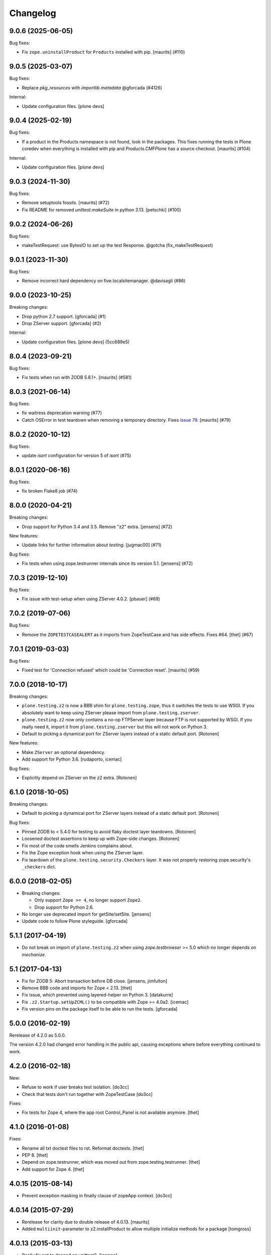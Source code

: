 Changelog
=========

.. You should *NOT* be adding new change log entries to this file.
   You should create a file in the news directory instead.
   For helpful instructions, please see:
   https://github.com/plone/plone.releaser/blob/master/ADD-A-NEWS-ITEM.rst

.. towncrier release notes start

9.0.6 (2025-06-05)
------------------

Bug fixes:


- Fix ``zope.uninstallProduct`` for ``Products`` installed with pip.
  [maurits] (#110)


9.0.5 (2025-03-07)
------------------

Bug fixes:


- Replace `pkg_resources` with `importlib.metadata` @gforcada (#4126)


Internal:


- Update configuration files.
  [plone devs]


9.0.4 (2025-02-19)
------------------

Bug fixes:


- If a product in the Products namespace is not found, look in the packages.
  This fixes running the tests in Plone coredev when everything is installed with pip and `Products.CMFPlone` has a source checkout.
  [maurits] (#104)


Internal:


- Update configuration files.
  [plone devs]


9.0.3 (2024-11-30)
------------------

Bug fixes:


- Remove setuptools fossils.
  [maurits] (#72)
- Fix README for removed `unittest.makeSuite` in python 3.13.
  [petschki] (#100)


9.0.2 (2024-06-26)
------------------

Bug fixes:


- makeTestRequest: use BytesIO to set up the test Response. @gotcha (fix_makeTestRequest)


9.0.1 (2023-11-30)
------------------

Bug fixes:


- Remove incorrect hard dependency on five.localsitemanager. @davisagli (#86)


9.0.0 (2023-10-25)
------------------

Breaking changes:


- Drop python 2.7 support.
  [gforcada] (#1)
- Drop ZServer support.
  [gforcada] (#2)


Internal:


- Update configuration files.
  [plone devs] (5cc689e5)


8.0.4 (2023-09-21)
------------------

Bug fixes:


- Fix tests when run with ZODB 5.8.1+.
  [maurits] (#581)


8.0.3 (2021-06-14)
------------------

Bug fixes:


- fix waitress deprecation warning (#77)
- Catch OSError in test teardown when removing a temporary directory.
  Fixes `issue 79 <https://github.com/plone/plone.testing/issues/79>`_.
  [maurits] (#79)


8.0.2 (2020-10-12)
------------------

Bug fixes:


- update `isort` configuration for version 5 of `isort` (#75)


8.0.1 (2020-06-16)
------------------

Bug fixes:


- fix broken Flake8 job (#74)


8.0.0 (2020-04-21)
------------------

Breaking changes:


- Drop support for Python 3.4 and 3.5.
  Remove "z2" extra.
  [jensens] (#72)


New features:


- Update links for further information about `testing`.
  [jugmac00] (#71)


Bug fixes:


- Fix tests when using zope.testrunner internals since its version 5.1.
  [jensens] (#72)


7.0.3 (2019-12-10)
------------------

Bug fixes:


- Fix issue with test-setup when using ZServer 4.0.2.
  [pbauer] (#69)


7.0.2 (2019-07-06)
------------------

Bug fixes:


- Remove the ``ZOPETESTCASEALERT`` as it imports from ZopeTestCase and has side effects.
  Fixes #64.
  [thet] (#67)


7.0.1 (2019-03-03)
------------------

Bug fixes:


- Fixed test for 'Connection refused' which could be 'Connection reset'.
  [maurits] (#59)


7.0.0 (2018-10-17)
------------------

Breaking changes:

- ``plone.testing.z2`` is now a BBB shim for ``plone.testing.zope``,
  thus it switches the tests to use WSGI.
  If you absolutely want to keep using ZServer please import from ``plone.testing.zserver``.

- ``plone.testing.z2`` now only contains a no-op FTPServer layer because FTP is not supported by WSGI.
  If you really need it, import it from ``plone.testing.zserver`` but this will not work on Python 3.
  
- Default to picking a dynamical port for ZServer layers instead of a static
  default port.
  [Rotonen]

New features:

- Make ``ZServer`` an optional dependency.

- Add support for Python 3.6.
  [rudaporto, icemac]

Bug fixes:

- Explicitly depend on ZServer on the z2 extra.
  [Rotonen]


6.1.0 (2018-10-05)
------------------

Breaking changes:

- Default to picking a dynamical port for ZServer layers instead of a static
  default port.
  [Rotonen]

Bug fixes:

- Pinned ZODB to < 5.4.0 for testing to avoid flaky doctest layer teardowns.
  [Rotonen]

- Loosened doctest assertions to keep up with Zope-side changes.
  [Rotonen]

- Fix most of the code smells Jenkins complains about.

- Fix the Zope exception hook when using the ZServer layer.

- Fix teardown of the ``plone.testing.security.Checkers`` layer.
  It was not properly restoring zope.security's ``_checkers`` dict.


6.0.0 (2018-02-05)
------------------

- Breaking changes:

  + Only support ``Zope >= 4``, no longer support ``Zope2``.
  + Drop support for Python 2.6.

- No longer use deprecated import for getSite/setSite.
  [jensens]

- Update code to follow Plone styleguide.
  [gforcada]


5.1.1 (2017-04-19)
------------------

- Do not break on import of ``plone.testing.z2`` when using `zope.testbrowser` >= 5.0 which no longer depends on `mechanize`.


5.1 (2017-04-13)
----------------

- Fix for ZODB 5: Abort transaction before DB close.
  [jensens, jimfulton]

- Remove BBB code and imports for Zope < 2.13.
  [thet]

- Fix issue, which prevented using layered-helper on Python 3.
  [datakurre]

- Fix ``.z2.Startup.setUpZCML()`` to be compatible with Zope >= 4.0a2.
  [icemac]

- Fix version pins on the package itself to be able to run the tests.
  [gforcada]

5.0.0 (2016-02-19)
------------------

Rerelease of 4.2.0 as 5.0.0.

The version 4.2.0 had changed error handling in the public api, causing exceptions where before everything continued to work.


4.2.0 (2016-02-18)
------------------

New:

- Refuse to work if user breaks test isolation.
  [do3cc]
- Check that tests don't run together with ZopeTestCase
  [do3cc]

Fixes:

- Fix tests for Zope 4, where the app root Control_Panel is not available anymore.
  [thet]


4.1.0 (2016-01-08)
------------------

Fixes:

- Rename all txt doctest files to rst. Reformat doctests.
  [thet]

- PEP 8.
  [thet]

- Depend on zope.testrunner, which was moved out from zope.testing.testrunner.
  [thet]

- Add support for Zope 4.
  [thet]


4.0.15 (2015-08-14)
-------------------

- Prevent exception masking in finally clause of zopeApp context.
  [do3cc]


4.0.14 (2015-07-29)
-------------------

- Rerelease for clarity due to double release of 4.0.13.
  [maurits]

- Added ``multiinit``-parameter to z2.installProduct to allow multiple initialize methods for a package
  [tomgross]


4.0.13 (2015-03-13)
-------------------

- Really fix not to depend on unittest2.
  [icemac]

- Add tox.ini
  [icemac]


4.0.12 (2014-09-07)
-------------------

- Fixed AttributeError when importing ``plone.testing.z2`` if ``zope.testbrowser`` 4.x is used but not ``zope.app.testing``.
  [icemac]

- Broke dependency on `unittest2` for Python 2.7+ as all features of `unittest2` are integrated in `unittest` there.
  [icemac]


4.0.11 (2014-02-22)
-------------------

- Fix z2.txt doctest for FTP_SERVER.
  [timo]


4.0.10 (2014-02-11)
-------------------

- Read 'FTPSERVER_HOST' and 'FTPSERVER_PORT' from the environment variables if possible.
  This allows us to run tests in parallel on CI servers.
  [timo]


4.0.9 (2014-01-28)
------------------

- Replace deprecated Zope2VocabularyRegistry import.
  [timo]


4.0.8 (2013-03-05)
------------------

- Factor test request creation out of addRequestContainer into makeTestRequest.
  [davisagli]


4.0.7 (2012-12-09)
------------------

- Fix quoting of urls by the testbrowser.
  [do3cc]


4.0.6 (2012-10-15)
------------------

- Update manifest.in to include content in src directory.
  [esteele]


4.0.5 (2012-10-15)
------------------

- Fixed an issue where a query string would be unquoted twice;
  once while setting up the HTTP request and once in the handler (the publisher).
  [malthe]


4.0.4 (2012-08-04)
------------------

- Fixed the cache reset code.
  In some situations the function does not have any defaults,
  so we shouldn't try to clear out the app reference.
  [malthe]


4.0.3 (2011-11-24)
------------------

- Fixed class names in documentation to match code.
  [icemac]


4.0.2 (2011-08-31)
------------------

- The defaults of the ``ZPublisher.Publish.get_module_info`` function cache
  a reference to the app, so make sure that gets reset when tearing down the
  app. This fixes a problem where the testbrowser in the second functional
  layer to be set up accessed the database from the first functional layer.
  [davisagli]


4.0.1 - 2011-05-20
------------------

- Moved readme file containing tests into the package, so tests can be run from
  released source distributions. Closes http://dev.plone.org/plone/ticket/11821.
  [hannosch]

- Relicense under BSD license.
  See http://plone.org/foundation/materials/foundation-resolutions/plone-framework-components-relicensing-policy
  [davisagli]


4.0 - 2011-05-13
----------------

- Release 4.0 Final.
  [esteele]

- Add MANIFEST.in.
  [WouterVH]


4.0a6 - 2011-04-06
------------------

- Fixed Browser cookies retrieval with Zope 2.13.
  [vincentfretin]

- Add ``ZCMLSandbox`` layer to load a ZCML file; replaces ``setUpZcmlFiles`` and
  ``tearDownZcmlFiles`` helper functions.
  [gotcha]


4.0a5 - 2011-03-02
------------------

- Handle test failures due to userFolderAddUser returning the user object in
  newer versions of Zope.
  [esteele]

- Add ``setUpZcmlFiles`` and ``tearDownZcmlFiles`` helpers to enable loading
  of ZCML files without too much boilerplate.
  [gotcha]

- Add some logging.
  [gotcha]

- Add the ``[security]`` extra, to provide tear-down of security checkers.
  [optilude]

- Let the ``IntegrationTesting`` and ``FunctionalTesting`` lifecycle layers
  set up request ``PARENTS`` and, if present, wire up
  ``zope.globalrequest``.
  [optilude]

- Make the test browser support IStreamIterators
  [optilude]


4.0a4 - 2011-01-11
------------------

- Make sure ZCML doesn't load during App startup in Zope 2.13.
  [davisagli]


4.0a3 - 2010-12-14
------------------

- Ignore the `testinghome` configuration setting if present.
  [stefan]

- Use the new API for getting the packages_to_initialize list in Zope 2.13.
  [davisagli]

- De-duplicate _register_monkies and _meta_type_regs in the correct module on
  teardown of the Startup layer in Zope 2.13.
  [davisagli]

- Allow doctest suites from `zope.testing` to work with `plone.testing.layer.layered`.
  Previously, only doctest suites from the stdlib would see the `layer` global.
  [nouri]

- Changed documentation to advertise the `coverage` library for running
  coverage tests instead of the built-in `zope.testing` support. This also
  avoids using `z3c.coverage`. The coverage tests now run at the same speed
  as a normal test run, making it more likely to get executed frequently.
  [hannosch]

- Correct license to GPL version 2 only.
  [hannosch]

- Fix some user id vs name confusion.
  [rossp]

- Add the option to specify ZServer host and port through environment
  variables - ZSERVER_HOST and ZSERVER_PORT).
  [esteele]


1.0a2 - 2010-09-05
------------------

- Fix a problem that would cause ``<meta:redefinePermission />`` to break.
  In particular fixes the use of the ``zope2.Public`` permission.
  [optilude]

- Set the security implementation to "Python" for easier debugging during
  the z2.STARTUP layer.
  [optilude]

- Initialize Five in the z2.Startup layer, pushing a Zope2VocabularyRegistry on
  layer set-up and restoring the previous one upon tear-down.
  [dukebody]


1.0a1 - 2010-08-01
------------------

- Initial release
